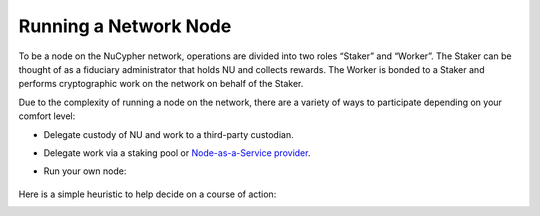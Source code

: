.. _running-a-node:

======================
Running a Network Node
======================

To be a node on the NuCypher network, operations are divided into two roles “Staker” and “Worker”. The Staker can be
thought of as a fiduciary administrator that holds NU and collects rewards. The Worker is bonded to a Staker and
performs cryptographic work on the network on behalf of the Staker.

Due to the complexity of running a node on the network, there are a variety of ways to participate depending on your
comfort level:

* Delegate custody of NU and work to a third-party custodian.
* Delegate work via a staking pool or `Node-as-a-Service provider <https://github.com/nucypher/validator-profiles>`_.
* Run your own node:

    .. toctree::
       :maxdepth: 1

       staking_guide
       ursula_configuration_guide
       nucypher_host_management_cli

Here is a simple heuristic to help decide on a course of action:

.. image:: ../../.static/img/running_a_node_decision.svg
    :target: ../../.static/img/running_a_node_decision.svg
